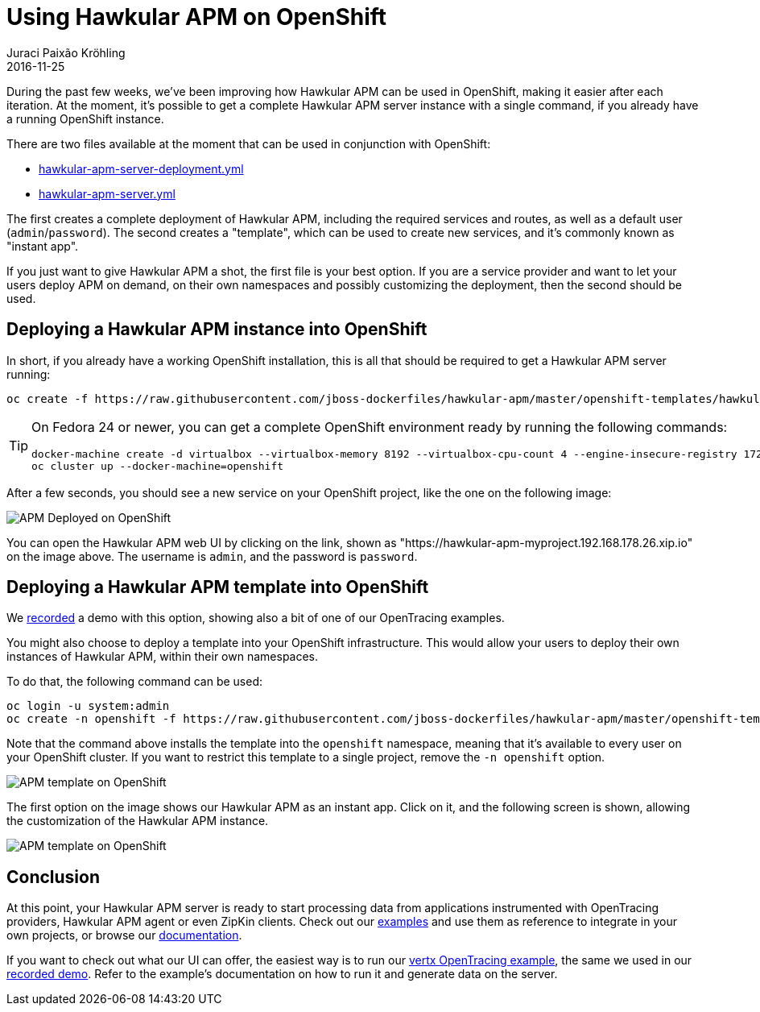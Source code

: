 = Using Hawkular APM on OpenShift
Juraci Paixão Kröhling
2016-11-25
:jbake-type: post
:jbake-status: published
:jbake-tags: blog, apm, microservice

During the past few weeks, we've been improving how Hawkular APM can be used in OpenShift, making it easier after each iteration. At the
moment, it's possible to get a complete Hawkular APM server instance with a single command, if you already have a running OpenShift instance.

There are two files available at the moment that can be used in conjunction with OpenShift:

* https://github.com/jboss-dockerfiles/hawkular-apm/blob/master/openshift-templates/hawkular-apm-server-deployment.yml[hawkular-apm-server-deployment.yml]
* https://github.com/jboss-dockerfiles/hawkular-apm/blob/master/openshift-templates/hawkular-apm-server.yml[hawkular-apm-server.yml]

The first creates a complete deployment of Hawkular APM, including the required services and routes, as well as a
default user (`admin`/`password`).
The second creates a "template", which can be used to create new services, and it's commonly known as "instant app".

If you just want to give Hawkular APM a shot, the first file is your best option.
If you are a service provider and want to let your users deploy APM on demand, on their own namespaces and possibly
customizing the deployment, then the second should be used.

== Deploying a Hawkular APM instance into OpenShift

In short, if you already have a working OpenShift installation, this is all that should be required to get a Hawkular APM server running:

```
oc create -f https://raw.githubusercontent.com/jboss-dockerfiles/hawkular-apm/master/openshift-templates/hawkular-apm-server-deployment.yml
```

[TIP]
==================
On Fedora 24 or newer, you can get a complete OpenShift environment ready by running the following commands:
```bash
docker-machine create -d virtualbox --virtualbox-memory 8192 --virtualbox-cpu-count 4 --engine-insecure-registry 172.30.0.0/16 openshift
oc cluster up --docker-machine=openshift
```
==================

After a few seconds, you should see a new service on your OpenShift project, like the one on the following image:

ifndef::env-github[]
image::/img/blog/2016/2016-11-25-apm-deployed-openshift.png[APM Deployed on OpenShift]
endif::[]
ifdef::env-github[]
image::../../../../../assets/img/blog/2016/2016-11-25-apm-deployed-openshift.png[APM Deployed on OpenShift]
endif::[]

You can open the Hawkular APM web UI by clicking on the link, shown as "https://hawkular-apm-myproject.192.168.178.26.xip.io" on
the image above. The username is `admin`, and the password is `password`.

== Deploying a Hawkular APM template into OpenShift

We https://www.youtube.com/watch?v=GwnmX_NkyeA[recorded] a demo with this option, showing also a bit of one of our
OpenTracing examples.

You might also choose to deploy a template into your OpenShift infrastructure. This would allow your users to deploy
their own instances of Hawkular APM, within their own namespaces.

To do that, the following command can be used:

```
oc login -u system:admin
oc create -n openshift -f https://raw.githubusercontent.com/jboss-dockerfiles/hawkular-apm/master/openshift-templates/hawkular-apm-server.yml
```

Note that the command above installs the template into the `openshift` namespace, meaning that it's available to every user
on your OpenShift cluster. If you want to restrict this template to a single project, remove the `-n openshift` option.

ifndef::env-github[]
image::/img/blog/2016/2016-11-25-apm-template.png[APM template on OpenShift]
endif::[]
ifdef::env-github[]
image::../../../../../assets/img/blog/2016/2016-11-25-apm-template.png[APM template on OpenShift]
endif::[]

The first option on the image shows our Hawkular APM as an instant app. Click on it, and the following screen is shown,
allowing the customization of the Hawkular APM instance.

ifndef::env-github[]
image::/img/blog/2016/2016-11-25-apm-template-customization.png[APM template on OpenShift]
endif::[]
ifdef::env-github[]
image::../../../../../assets/img/blog/2016/2016-11-25-apm-template-customization.png[APM template on OpenShift]
endif::[]

== Conclusion

At this point, your Hawkular APM server is ready to start processing data from applications instrumented with OpenTracing providers,
Hawkular APM agent or even ZipKin clients. Check out our https://github.com/hawkular/hawkular-apm/tree/master/examples[examples]
and use them as reference to integrate in your own projects, or browse our https://hawkular.gitbooks.io/hawkular-apm-user-guide/content/[documentation].

If you want to check out what our UI can offer, the easiest way is to run our
https://github.com/hawkular/hawkular-apm/tree/master/tests/app/vertx-opentracing[vertx OpenTracing example], the same we used in our
https://www.youtube.com/watch?v=GwnmX_NkyeA[recorded demo]. Refer to the example's documentation on how to run it and generate data on the server.
